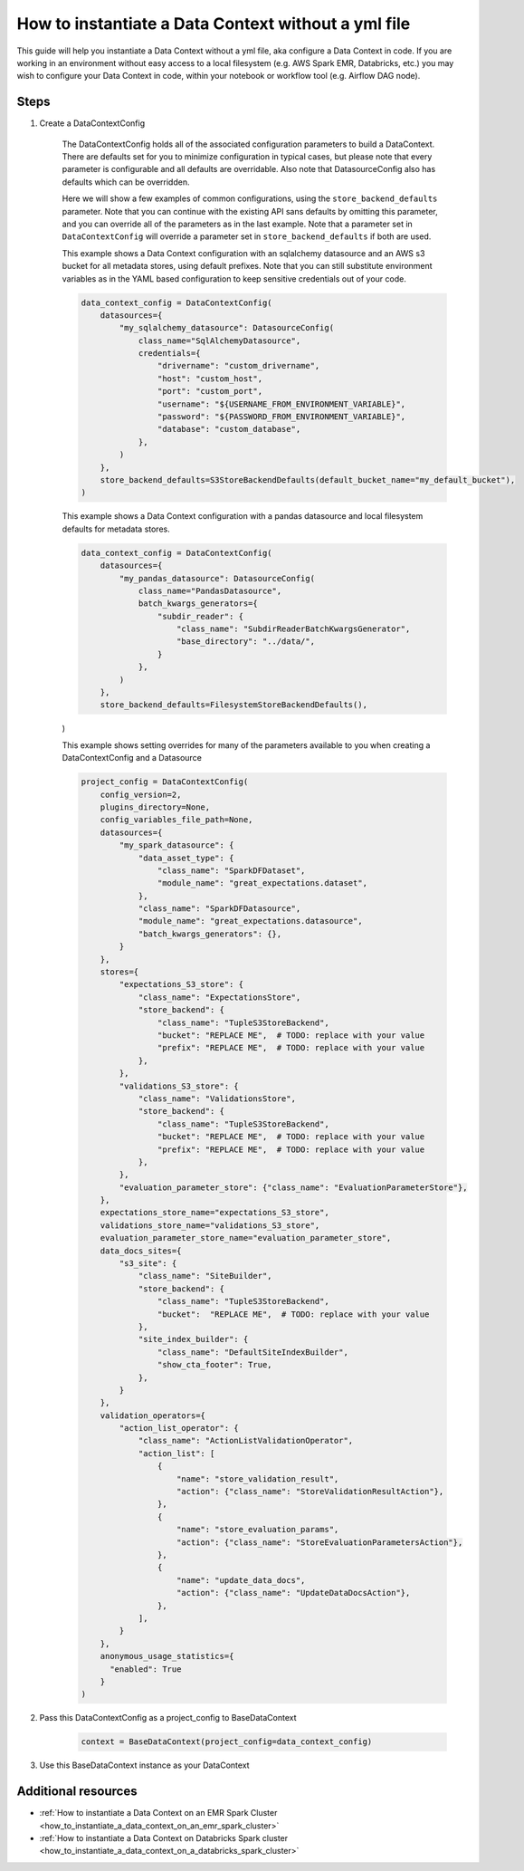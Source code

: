 .. _how_to_guides__configuring_data_contexts__how_to_instantiate_a_data_context_without_a_yml_file:

How to instantiate a Data Context without a yml file
====================================================

This guide will help you instantiate a Data Context without a yml file, aka configure a Data Context in code. If you are working in an environment without easy access to a local filesystem (e.g. AWS Spark EMR, Databricks, etc.) you may wish to configure your Data Context in code, within your notebook or workflow tool (e.g. Airflow DAG node).

Steps
-----

1. Create a DataContextConfig

    The DataContextConfig holds all of the associated configuration parameters to build a DataContext. There are defaults set for you to minimize configuration in typical cases, but please note that every parameter is configurable and all defaults are overridable. Also note that DatasourceConfig also has defaults which can be overridden.

    Here we will show a few examples of common configurations, using the ``store_backend_defaults`` parameter. Note that you can continue with the existing API sans defaults by omitting this parameter, and you can override all of the parameters as in the last example. Note that a parameter set in ``DataContextConfig`` will override a parameter set in ``store_backend_defaults`` if both are used.

    This example shows a Data Context configuration with an sqlalchemy datasource and an AWS s3 bucket for all metadata stores, using default prefixes. Note that you can still substitute environment variables as in the YAML based configuration to keep sensitive credentials out of your code.

    .. code-block:: python

        data_context_config = DataContextConfig(
            datasources={
                "my_sqlalchemy_datasource": DatasourceConfig(
                    class_name="SqlAlchemyDatasource",
                    credentials={
                        "drivername": "custom_drivername",
                        "host": "custom_host",
                        "port": "custom_port",
                        "username": "${USERNAME_FROM_ENVIRONMENT_VARIABLE}",
                        "password": "${PASSWORD_FROM_ENVIRONMENT_VARIABLE}",
                        "database": "custom_database",
                    },
                )
            },
            store_backend_defaults=S3StoreBackendDefaults(default_bucket_name="my_default_bucket"),
        )

    This example shows a Data Context configuration with a pandas datasource and local filesystem defaults for metadata stores.

    .. code-block:: python

        data_context_config = DataContextConfig(
            datasources={
                "my_pandas_datasource": DatasourceConfig(
                    class_name="PandasDatasource",
                    batch_kwargs_generators={
                        "subdir_reader": {
                            "class_name": "SubdirReaderBatchKwargsGenerator",
                            "base_directory": "../data/",
                        }
                    },
                )
            },
            store_backend_defaults=FilesystemStoreBackendDefaults(),
    )

    This example shows setting overrides for many of the parameters available to you when creating a DataContextConfig and a Datasource

    .. code-block:: python

        project_config = DataContextConfig(
            config_version=2,
            plugins_directory=None,
            config_variables_file_path=None,
            datasources={
                "my_spark_datasource": {
                    "data_asset_type": {
                        "class_name": "SparkDFDataset",
                        "module_name": "great_expectations.dataset",
                    },
                    "class_name": "SparkDFDatasource",
                    "module_name": "great_expectations.datasource",
                    "batch_kwargs_generators": {},
                }
            },
            stores={
                "expectations_S3_store": {
                    "class_name": "ExpectationsStore",
                    "store_backend": {
                        "class_name": "TupleS3StoreBackend",
                        "bucket": "REPLACE ME",  # TODO: replace with your value
                        "prefix": "REPLACE ME",  # TODO: replace with your value
                    },
                },
                "validations_S3_store": {
                    "class_name": "ValidationsStore",
                    "store_backend": {
                        "class_name": "TupleS3StoreBackend",
                        "bucket": "REPLACE ME",  # TODO: replace with your value
                        "prefix": "REPLACE ME",  # TODO: replace with your value
                    },
                },
                "evaluation_parameter_store": {"class_name": "EvaluationParameterStore"},
            },
            expectations_store_name="expectations_S3_store",
            validations_store_name="validations_S3_store",
            evaluation_parameter_store_name="evaluation_parameter_store",
            data_docs_sites={
                "s3_site": {
                    "class_name": "SiteBuilder",
                    "store_backend": {
                        "class_name": "TupleS3StoreBackend",
                        "bucket":  "REPLACE ME",  # TODO: replace with your value
                    },
                    "site_index_builder": {
                        "class_name": "DefaultSiteIndexBuilder",
                        "show_cta_footer": True,
                    },
                }
            },
            validation_operators={
                "action_list_operator": {
                    "class_name": "ActionListValidationOperator",
                    "action_list": [
                        {
                            "name": "store_validation_result",
                            "action": {"class_name": "StoreValidationResultAction"},
                        },
                        {
                            "name": "store_evaluation_params",
                            "action": {"class_name": "StoreEvaluationParametersAction"},
                        },
                        {
                            "name": "update_data_docs",
                            "action": {"class_name": "UpdateDataDocsAction"},
                        },
                    ],
                }
            },
            anonymous_usage_statistics={
              "enabled": True
            }
        )


2. Pass this DataContextConfig as a project_config to BaseDataContext

    .. code-block:: python

        context = BaseDataContext(project_config=data_context_config)

3. Use this BaseDataContext instance as your DataContext


Additional resources
--------------------

- :ref:`How to instantiate a Data Context on an EMR Spark Cluster <how_to_instantiate_a_data_context_on_an_emr_spark_cluster>`
- :ref:`How to instantiate a Data Context on Databricks Spark cluster <how_to_instantiate_a_data_context_on_a_databricks_spark_cluster>`

.. discourse::
    :topic_identifier: 163
